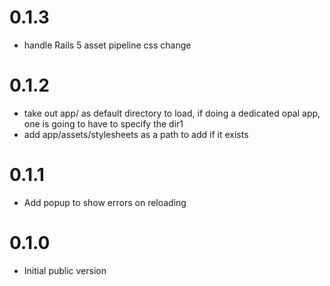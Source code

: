 * 0.1.3
- handle Rails 5 asset pipeline css change
* 0.1.2
- take out app/ as default directory to load, if doing a dedicated opal app, one is going to have to specify the dir1
- add app/assets/stylesheets as a path to add if it exists
* 0.1.1
- Add popup to show errors on reloading
* 0.1.0
- Initial public version

